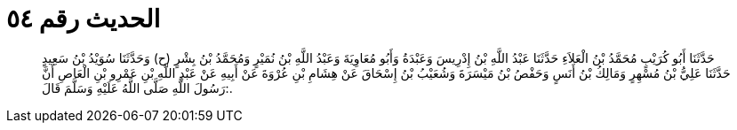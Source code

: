 
= الحديث رقم ٥٤

[quote.hadith]
حَدَّثَنَا أَبُو كُرَيْبٍ مُحَمَّدُ بْنُ الْعَلاَءِ حَدَّثَنَا عَبْدُ اللَّهِ بْنُ إِدْرِيسَ وَعَبْدَةُ وَأَبُو مُعَاوِيَةَ وَعَبْدُ اللَّهِ بْنُ نُمَيْرٍ وَمُحَمَّدُ بْنُ بِشْرٍ (ح) وَحَدَّثَنَا سُوَيْدُ بْنُ سَعِيدٍ حَدَّثَنَا عَلِيُّ بْنُ مُسْهِرٍ وَمَالِكُ بْنُ أَنَسٍ وَحَفْصُ بْنُ مَيْسَرَةَ وَشُعَيْبُ بْنُ إِسْحَاقَ عَنْ هِشَامِ بْنِ عُرْوَةَ عَنْ أَبِيهِ عَنْ عَبْدِ اللَّهِ بْنِ عَمْرِو بْنِ الْعَاصِ أَنَّ رَسُولَ اللَّهِ صَلَّى اللَّهُ عَلَيْهِ وَسَلَّمَ قَالَ:.